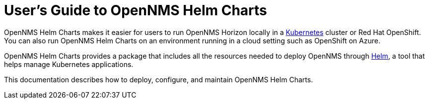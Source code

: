 = User's Guide to OpenNMS Helm Charts
:imagesdir: ../assets/images
:!sectids:

OpenNMS Helm Charts makes it easier for users to run OpenNMS Horizon locally in a https://kubernetes.io/[Kubernetes] cluster or Red Hat OpenShift.
You can also run OpenNMS Helm Charts on an environment running in a cloud setting such as OpenShift on Azure.

OpenNMS Helm Charts provides a package that includes all the resources needed to deploy OpenNMS through https://helm.sh/[Helm], a tool that helps manage Kubernetes applications.

// could use more of a spin here

This documentation describes how to deploy, configure, and maintain OpenNMS Helm Charts.